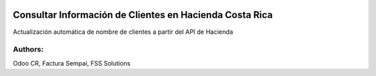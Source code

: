 .. image:: https://img.shields.io/badge/licence-LGPL--3-brightgreen
    :target: https://www.gnu.org/licenses/lgpl-3.0.html
    :alt: LGPL-3

=====================================================================
Consultar Información de Clientes en Hacienda Costa Rica
=====================================================================

.. image:: static/description/icon.png
    :width: 10%
    :alt: Module Icon
    :align: right

Actualización automática de nombre de clientes a partir del API de Hacienda

Authors:
~~~~~~~~~~~~~~~~~~~~~~~~~~
Odoo CR, Factura Sempai, FSS Solutions